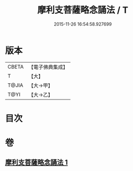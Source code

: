 #+TITLE: 摩利支菩薩略念誦法 / T
#+DATE: 2015-11-26 16:54:58.927699
* 版本
 |     CBETA|【電子佛典集成】|
 |         T|【大】     |
 |     T@JIA|【大→甲】   |
 |      T@YI|【大→乙】   |

* 目次
* 卷
** [[file:KR6j0488_001.txt][摩利支菩薩略念誦法 1]]
